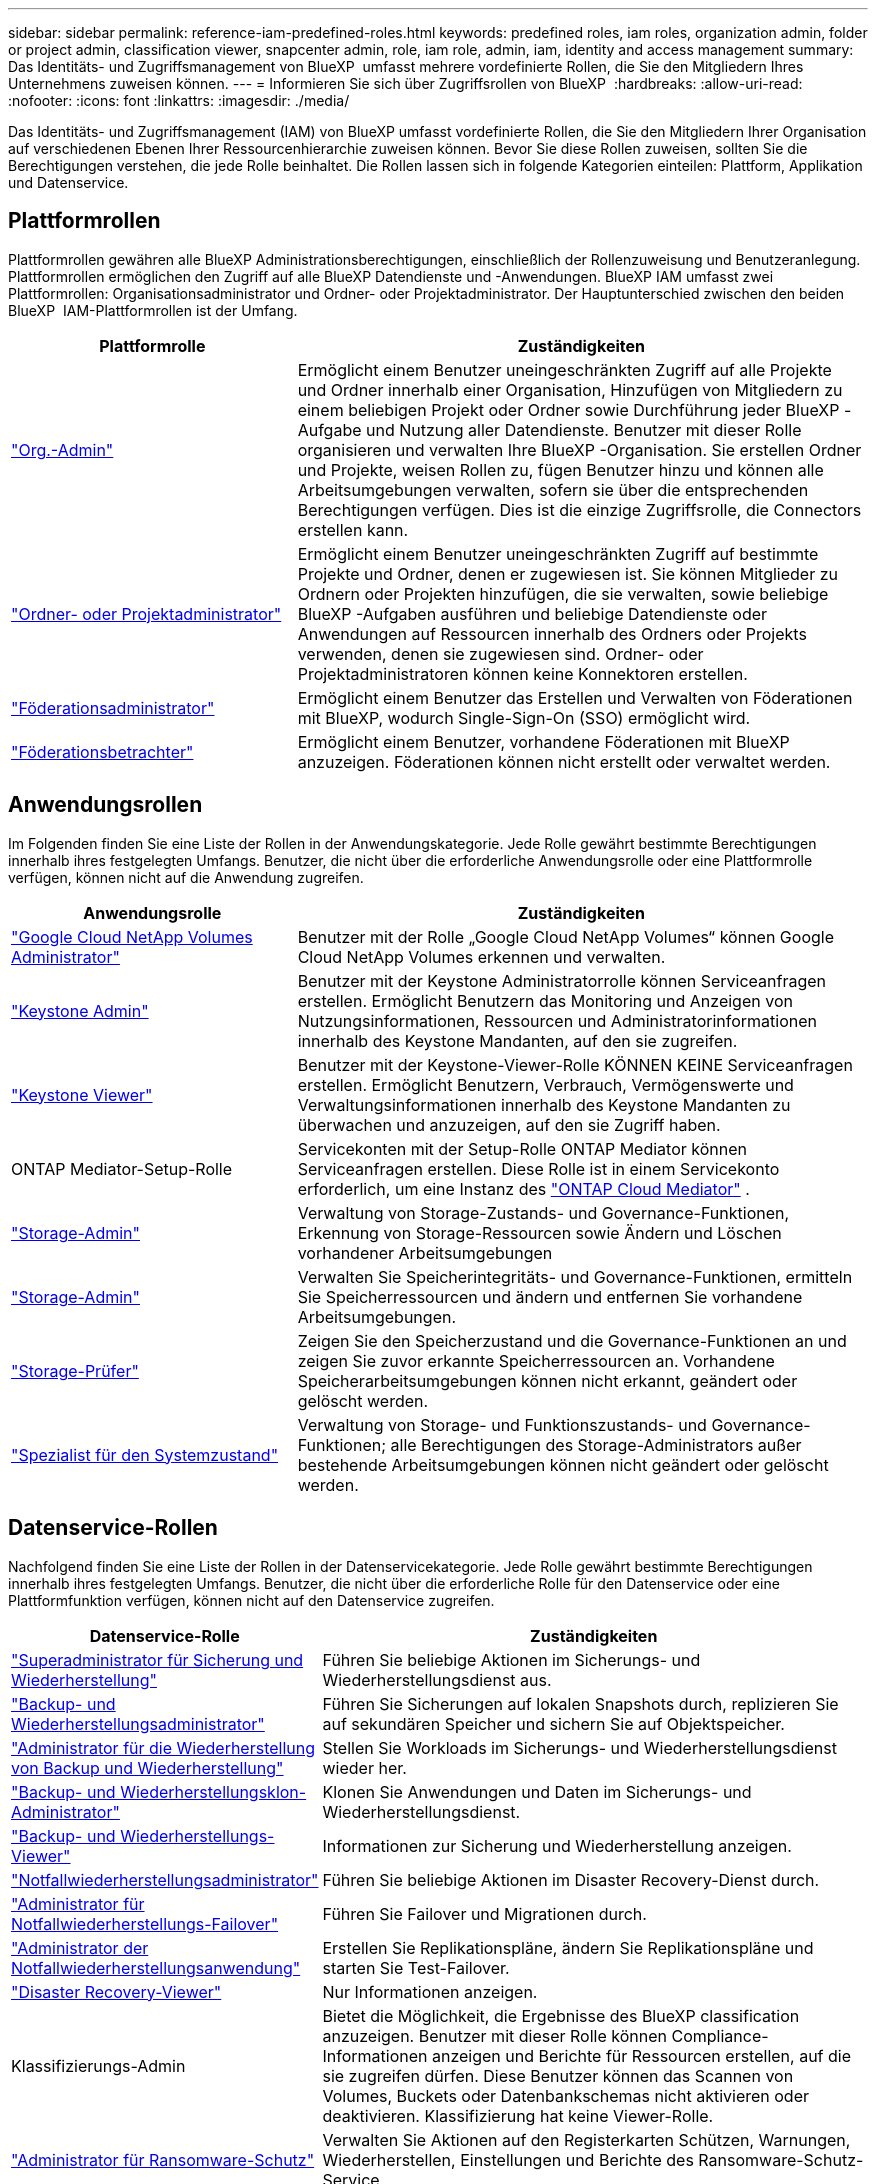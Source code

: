 ---
sidebar: sidebar 
permalink: reference-iam-predefined-roles.html 
keywords: predefined roles, iam roles, organization admin, folder or project admin, classification viewer, snapcenter admin, role, iam role, admin, iam, identity and access management 
summary: Das Identitäts- und Zugriffsmanagement von BlueXP  umfasst mehrere vordefinierte Rollen, die Sie den Mitgliedern Ihres Unternehmens zuweisen können. 
---
= Informieren Sie sich über Zugriffsrollen von BlueXP 
:hardbreaks:
:allow-uri-read: 
:nofooter: 
:icons: font
:linkattrs: 
:imagesdir: ./media/


[role="lead"]
Das Identitäts- und Zugriffsmanagement (IAM) von BlueXP umfasst vordefinierte Rollen, die Sie den Mitgliedern Ihrer Organisation auf verschiedenen Ebenen Ihrer Ressourcenhierarchie zuweisen können. Bevor Sie diese Rollen zuweisen, sollten Sie die Berechtigungen verstehen, die jede Rolle beinhaltet. Die Rollen lassen sich in folgende Kategorien einteilen: Plattform, Applikation und Datenservice.



== Plattformrollen

Plattformrollen gewähren alle BlueXP Administrationsberechtigungen, einschließlich der Rollenzuweisung und Benutzeranlegung. Plattformrollen ermöglichen den Zugriff auf alle BlueXP Datendienste und -Anwendungen. BlueXP IAM umfasst zwei Plattformrollen: Organisationsadministrator und Ordner- oder Projektadministrator. Der Hauptunterschied zwischen den beiden BlueXP  IAM-Plattformrollen ist der Umfang.

[cols="1,2"]
|===
| Plattformrolle | Zuständigkeiten 


| link:reference-iam-platform-roles.html["Org.-Admin"] | Ermöglicht einem Benutzer uneingeschränkten Zugriff auf alle Projekte und Ordner innerhalb einer Organisation, Hinzufügen von Mitgliedern zu einem beliebigen Projekt oder Ordner sowie Durchführung jeder BlueXP -Aufgabe und Nutzung aller Datendienste. Benutzer mit dieser Rolle organisieren und verwalten Ihre BlueXP -Organisation. Sie erstellen Ordner und Projekte, weisen Rollen zu, fügen Benutzer hinzu und können alle Arbeitsumgebungen verwalten, sofern sie über die entsprechenden Berechtigungen verfügen. Dies ist die einzige Zugriffsrolle, die Connectors erstellen kann. 


| link:reference-iam-platform-roles.html["Ordner- oder Projektadministrator"] | Ermöglicht einem Benutzer uneingeschränkten Zugriff auf bestimmte Projekte und Ordner, denen er zugewiesen ist. Sie können Mitglieder zu Ordnern oder Projekten hinzufügen, die sie verwalten, sowie beliebige BlueXP -Aufgaben ausführen und beliebige Datendienste oder Anwendungen auf Ressourcen innerhalb des Ordners oder Projekts verwenden, denen sie zugewiesen sind. Ordner- oder Projektadministratoren können keine Konnektoren erstellen. 


| link:reference-iam-platform-roles.html["Föderationsadministrator"] | Ermöglicht einem Benutzer das Erstellen und Verwalten von Föderationen mit BlueXP, wodurch Single-Sign-On (SSO) ermöglicht wird. 


| link:reference-iam-platform-roles.html["Föderationsbetrachter"] | Ermöglicht einem Benutzer, vorhandene Föderationen mit BlueXP anzuzeigen. Föderationen können nicht erstellt oder verwaltet werden. 
|===


== Anwendungsrollen

Im Folgenden finden Sie eine Liste der Rollen in der Anwendungskategorie. Jede Rolle gewährt bestimmte Berechtigungen innerhalb ihres festgelegten Umfangs. Benutzer, die nicht über die erforderliche Anwendungsrolle oder eine Plattformrolle verfügen, können nicht auf die Anwendung zugreifen.

[cols="1,2"]
|===
| Anwendungsrolle | Zuständigkeiten 


| link:reference-iam-keystone-roles.html["Google Cloud NetApp Volumes Administrator"] | Benutzer mit der Rolle „Google Cloud NetApp Volumes“ können Google Cloud NetApp Volumes erkennen und verwalten. 


| link:reference-iam-keystone-roles.html["Keystone Admin"] | Benutzer mit der Keystone Administratorrolle können Serviceanfragen erstellen. Ermöglicht Benutzern das Monitoring und Anzeigen von Nutzungsinformationen, Ressourcen und Administratorinformationen innerhalb des Keystone Mandanten, auf den sie zugreifen. 


| link:reference-iam-keystone-roles.html["Keystone Viewer"] | Benutzer mit der Keystone-Viewer-Rolle KÖNNEN KEINE Serviceanfragen erstellen. Ermöglicht Benutzern, Verbrauch, Vermögenswerte und Verwaltungsinformationen innerhalb des Keystone Mandanten zu überwachen und anzuzeigen, auf den sie Zugriff haben. 


| ONTAP Mediator-Setup-Rolle | Servicekonten mit der Setup-Rolle ONTAP Mediator können Serviceanfragen erstellen. Diese Rolle ist in einem Servicekonto erforderlich, um eine Instanz des link:https://docs.netapp.com/us-en/ontap/mediator/mediator-overview-concept.html["ONTAP Cloud Mediator"^] . 


| link:reference-iam-storage-roles.html["Storage-Admin"] | Verwaltung von Storage-Zustands- und Governance-Funktionen, Erkennung von Storage-Ressourcen sowie Ändern und Löschen vorhandener Arbeitsumgebungen 


| link:reference-iam-storage-roles.html["Storage-Admin"] | Verwalten Sie Speicherintegritäts- und Governance-Funktionen, ermitteln Sie Speicherressourcen und ändern und entfernen Sie vorhandene Arbeitsumgebungen. 


| link:reference-iam-storage-roles.html["Storage-Prüfer"] | Zeigen Sie den Speicherzustand und die Governance-Funktionen an und zeigen Sie zuvor erkannte Speicherressourcen an. Vorhandene Speicherarbeitsumgebungen können nicht erkannt, geändert oder gelöscht werden. 


| link:reference-iam-storage-roles.html["Spezialist für den Systemzustand"] | Verwaltung von Storage- und Funktionszustands- und Governance-Funktionen; alle Berechtigungen des Storage-Administrators außer bestehende Arbeitsumgebungen können nicht geändert oder gelöscht werden. 
|===


== Datenservice-Rollen

Nachfolgend finden Sie eine Liste der Rollen in der Datenservicekategorie. Jede Rolle gewährt bestimmte Berechtigungen innerhalb ihres festgelegten Umfangs. Benutzer, die nicht über die erforderliche Rolle für den Datenservice oder eine Plattformfunktion verfügen, können nicht auf den Datenservice zugreifen.

[cols="10,24"]
|===
| Datenservice-Rolle | Zuständigkeiten 


| link:reference-iam-backup-rec-roles.html["Superadministrator für Sicherung und Wiederherstellung"] | Führen Sie beliebige Aktionen im Sicherungs- und Wiederherstellungsdienst aus. 


| link:reference-iam-backup-rec-roles.html["Backup- und Wiederherstellungsadministrator"] | Führen Sie Sicherungen auf lokalen Snapshots durch, replizieren Sie auf sekundären Speicher und sichern Sie auf Objektspeicher. 


| link:reference-iam-backup-rec-roles.html["Administrator für die Wiederherstellung von Backup und Wiederherstellung"] | Stellen Sie Workloads im Sicherungs- und Wiederherstellungsdienst wieder her. 


| link:reference-iam-backup-rec-roles.html["Backup- und Wiederherstellungsklon-Administrator"] | Klonen Sie Anwendungen und Daten im Sicherungs- und Wiederherstellungsdienst. 


| link:reference-iam-backup-rec-roles.html["Backup- und Wiederherstellungs-Viewer"] | Informationen zur Sicherung und Wiederherstellung anzeigen. 


| link:reference-iam-disaster-rec-roles.html["Notfallwiederherstellungsadministrator"] | Führen Sie beliebige Aktionen im Disaster Recovery-Dienst durch. 


| link:reference-iam-disaster-rec-roles.html["Administrator für Notfallwiederherstellungs-Failover"] | Führen Sie Failover und Migrationen durch. 


| link:reference-iam-disaster-rec-roles.html["Administrator der Notfallwiederherstellungsanwendung"] | Erstellen Sie Replikationspläne, ändern Sie Replikationspläne und starten Sie Test-Failover. 


| link:reference-iam-disaster-rec-roles.html["Disaster Recovery-Viewer"] | Nur Informationen anzeigen. 


| Klassifizierungs-Admin | Bietet die Möglichkeit, die Ergebnisse des BlueXP classification anzuzeigen. Benutzer mit dieser Rolle können Compliance-Informationen anzeigen und Berichte für Ressourcen erstellen, auf die sie zugreifen dürfen. Diese Benutzer können das Scannen von Volumes, Buckets oder Datenbankschemas nicht aktivieren oder deaktivieren. Klassifizierung hat keine Viewer-Rolle. 


| link:reference-iam-ransomware-roles.html["Administrator für Ransomware-Schutz"] | Verwalten Sie Aktionen auf den Registerkarten Schützen, Warnungen, Wiederherstellen, Einstellungen und Berichte des Ransomware-Schutz-Service. 


| link:reference-iam-ransomware-roles.html["Viewer für Ransomware-Schutz"] | Anzeigen von Workload-Daten, Anzeigen von Warnungsdaten, Herunterladen von Wiederherstellungsdaten und Herunterladen von Berichten im Ransomware-Schutzdienst. 


| SnapCenter-Admin | Bietet die Möglichkeit, Snapshots aus lokalen ONTAP Clustern mithilfe von BlueXP  Backup und Recovery für Applikationen zu sichern. Ein Mitglied mit dieser Rolle kann die folgenden Aktionen in BlueXP ausführen: * Alle Aktionen unter „Sicherung und Wiederherstellung > Anwendungen“ ausführen * Alle Arbeitsumgebungen in den Projekten und Ordnern verwalten, für die es Berechtigungen hat * Alle BlueXP-Dienste verwenden SnapCenter hat keine Viewer-Rolle. 
|===


== Weiterführende Links

* link:concept-identity-and-access-management.html["Erfahren Sie mehr über das Identitäts- und Zugriffsmanagement von BlueXP "]
* link:task-iam-get-started.html["Erste Schritte mit BlueXP  IAM"]
* link:task-iam-manage-members-permissions.html["Verwalten von BlueXP -Mitgliedern und deren Berechtigungen"]
* https://docs.netapp.com/us-en/bluexp-automation/tenancyv4/overview.html["Erfahren Sie mehr über die API für BlueXP  IAM"^]

